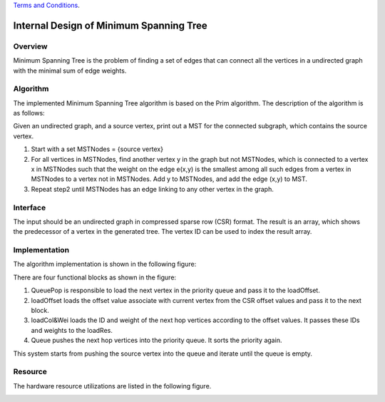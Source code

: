 .. 
   .. Copyright © 2021–2023 Advanced Micro Devices, Inc

`Terms and Conditions <https://www.amd.com/en/corporate/copyright>`_.


*************************************************
Internal Design of Minimum Spanning Tree 
*************************************************


Overview
========
Minimum Spanning Tree is the problem of finding a set of edges that can connect all the vertices in a undirected graph with the minimal sum of edge weights.

Algorithm
=========
The implemented Minimum Spanning Tree algorithm is based on the Prim algorithm. The description of the algorithm is as follows:

Given an undirected graph, and a source vertex, print out a MST for the connected subgraph, which contains the source vertex.

1. Start with a set MSTNodes = {source vertex}

2. For all vertices in MSTNodes, find another vertex y in the graph but not MSTNodes, which is connected to a vertex x in MSTNodes such that the weight on the edge e(x,y) is the smallest among all such edges from a vertex in MSTNodes to a vertex not in MSTNodes. Add y to MSTNodes, and add the edge (x,y) to MST.

3. Repeat step2 until MSTNodes has an edge linking to any other vertex in the graph.

Interface
=========
The input should be an undirected graph in compressed sparse row (CSR) format.
The result is an array, which shows the predecessor of a vertex in the generated tree. The vertex ID can be used to index the result array.

Implementation
==============
The algorithm implementation is shown in the following figure:

.. image:: /images/mst_design.png
   :alt: block design of minimum spanning tree
   :width: 80%
   :align: center

There are four functional blocks as shown in the figure:

1. QueuePop is responsible to load the next vertex in the priority queue and pass it to the loadOffset.

2. loadOffset loads the offset value associate with current vertex from the CSR offset values and pass it to the next block.

3. loadCol&Wei loads the ID and weight of the next hop vertices according to the offset values. It passes these IDs and weights to the loadRes.

4. Queue pushes the next hop vertices into the priority queue. It sorts the priority again.

This system starts from pushing the source vertex into the queue and iterate until the queue is empty.

Resource
=========
The hardware resource utilizations are listed in the following figure.

.. image:: /images/mst_resource.png
   :alt: Resource utilization of minimum spanning tree
   :width: 70%
   :align: center

